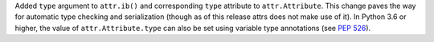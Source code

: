 Added ``type`` argument to ``attr.ib()`` and corresponding ``type`` attribute to ``attr.Attribute``.
This change paves the way for automatic type checking and serialization (though as of this release attrs does not make use of it).
In Python 3.6 or higher, the value of ``attr.Attribute.type`` can also be set using variable type annotations (see `PEP 526 <https://www.python.org/dev/peps/pep-0526/>`_).
